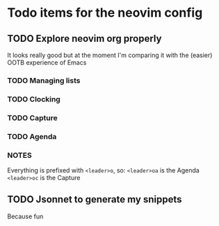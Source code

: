 * Todo items for the neovim config

** TODO Explore neovim org properly
   It looks really good but at the moment I'm comparing it with the (easier)
   OOTB experience of Emacs

*** TODO Managing lists
*** TODO Clocking
*** TODO Capture
*** TODO Agenda

*** NOTES
    Everything is prefixed with =<leader>o=, so:
    =<leader>oa= is the Agenda
    =<leader>oc= is the Capture

** TODO Jsonnet to generate my snippets
   Because fun
